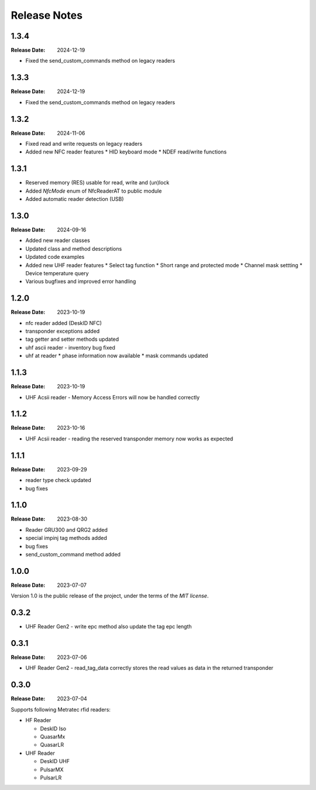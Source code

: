 .. Change log

Release Notes
#############

1.3.4
=====

:Release Date: 2024-12-19

* Fixed the send_custom_commands method on legacy readers

1.3.3
=====

:Release Date: 2024-12-19

* Fixed the send_custom_commands method on legacy readers

1.3.2
=====

:Release Date: 2024-11-06

* Fixed read and write requests on legacy readers
* Added new NFC reader features
  * HID keyboard mode
  * NDEF read/write functions

1.3.1
=====

* Reserved memory (RES) usable for read, write and (un)lock
* Added `NfcMode` enum of NfcReaderAT to public module
* Added automatic reader detection (USB)

1.3.0
=====

:Release Date: 2024-09-16

* Added new reader classes
* Updated class and method descriptions
* Updated code examples
* Added new UHF reader features
  * Select tag function
  * Short range and protected mode
  * Channel mask settting
  * Device temperature query
* Various bugfixes and improved error handling

1.2.0
=====

:Release Date: 2023-10-19

* nfc reader added (DeskID NFC)
* transponder exceptions added
* tag getter and setter methods updated
* uhf ascii reader - inventory bug fixed
* uhf at reader
  * phase information now available
  * mask commands updated

1.1.3
=====

:Release Date: 2023-10-19

* UHF Acsii reader - Memory Access Errors will now be handled correctly

1.1.2
=====

:Release Date: 2023-10-16

* UHF Acsii reader - reading the reserved transponder memory now works as expected

1.1.1
=====

:Release Date: 2023-09-29

* reader type check updated
* bug fixes

1.1.0
=====

:Release Date: 2023-08-30

* Reader GRU300 and QRG2 added
* special impinj tag methods added
* bug fixes
* send_custom_command method added

1.0.0
=====

:Release Date: 2023-07-07

Version 1.0 is the public release of the project, under the terms of the `MIT license`.


0.3.2
=====

* UHF Reader Gen2 - write epc method also update the tag epc length

0.3.1
=====

:Release Date: 2023-07-06

* UHF Reader Gen2 - read_tag_data correctly stores the read values as data in the returned transponder

0.3.0
=====

:Release Date: 2023-07-04

Supports following Metratec rfid readers:

* HF Reader

  * DeskID Iso

  * QuasarMx

  * QuasarLR

* UHF Reader

  * DeskID UHF

  * PulsarMX

  * PulsarLR